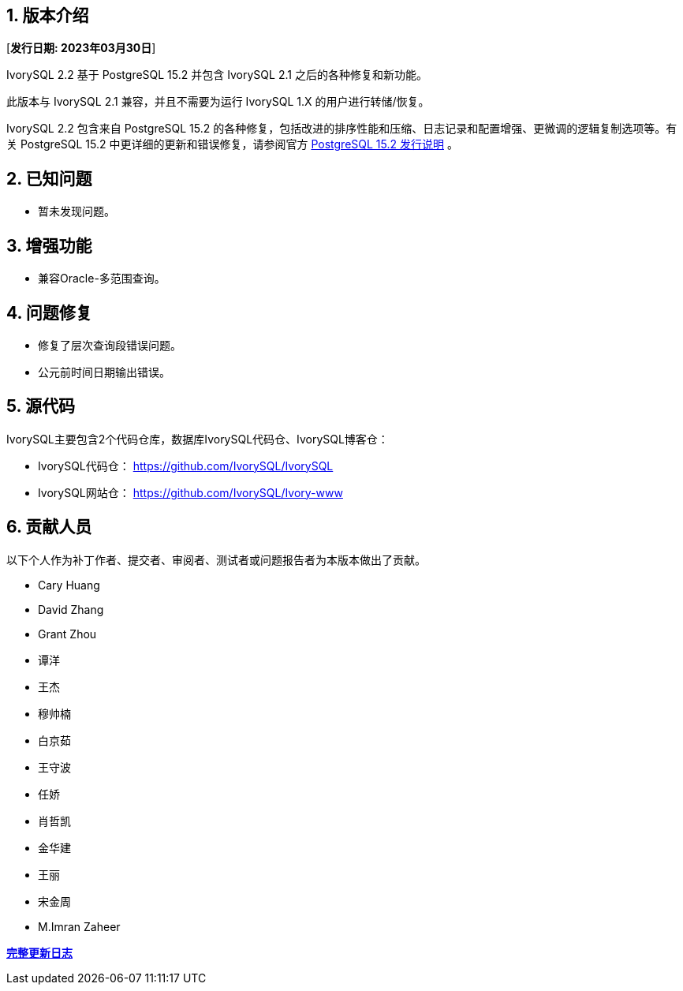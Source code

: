 
:sectnums:
:sectnumlevels: 5


== 版本介绍

[**发行日期: 2023年03月30日**]

IvorySQL 2.2 基于 PostgreSQL 15.2 并包含 IvorySQL 2.1 之后的各种修复和新功能。

此版本与 IvorySQL 2.1 兼容，并且不需要为运行 IvorySQL 1.X 的用户进行转储/恢复。

IvorySQL 2.2 包含来自 PostgreSQL 15.2 的各种修复，包括改进的排序性能和压缩、日志记录和配置增强、更微调的逻辑复制选项等。有关 PostgreSQL 15.2  中更详细的更新和错误修复，请参阅官方 https://www.postgresql.org/docs/release/15.2/[PostgreSQL 15.2 发行说明] 。

== 已知问题

* 暂未发现问题。

== 增强功能

- 兼容Oracle-多范围查询。

== 问题修复

- 修复了层次查询段错误问题。
- 公元前时间日期输出错误。

== 源代码

IvorySQL主要包含2个代码仓库，数据库IvorySQL代码仓、IvorySQL博客仓：

* IvorySQL代码仓： https://github.com/IvorySQL/IvorySQL[https://github.com/IvorySQL/IvorySQL]
* IvorySQL网站仓： https://github.com/IvorySQL/Ivory-www[https://github.com/IvorySQL/Ivory-www]

== 贡献人员

以下个人作为补丁作者、提交者、审阅者、测试者或问题报告者为本版本做出了贡献。

- Cary Huang
- David Zhang
- Grant Zhou
- 谭洋
- 王杰
- 穆帅楠
- 白京茹
- 王守波
- 任娇
- 肖哲凯
- 金华建
- 王丽
- 宋金周
- M.Imran Zaheer

**https://github.com/IvorySQL/IvorySQL/commits/Ivory_REL_2_2[完整更新日志]**
